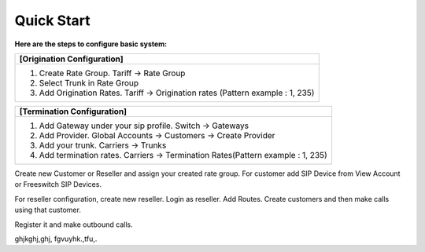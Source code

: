 ================================
Quick Start 
================================

**Here are the steps to configure basic system:**

+----------------------------------------------------------------------------------+
| **[Origination Configuration]**                                                  |
+----------------------------------------------------------------------------------+
| 1. Create Rate Group. Tariff -> Rate Group                                       |
| 2. Select Trunk in Rate Group                                                    |
| 3. Add Origination Rates. Tariff -> Origination rates (Pattern example : 1, 235) |
+----------------------------------------------------------------------------------+




+----------------------------------------------------------------------------------+
| **[Termination Configuration]**                                                  |
+----------------------------------------------------------------------------------+
| 1. Add Gateway under your sip profile. Switch -> Gateways                        |
| 2. Add Provider. Global Accounts -> Customers -> Create Provider                 |
| 3. Add your trunk. Carriers -> Trunks                                            |
| 4. Add termination rates. Carriers -> Termination Rates(Pattern example : 1, 235)|
+----------------------------------------------------------------------------------+




Create new Customer or Reseller and assign your created rate group. For customer add SIP Device from View Account or Freeswitch SIP Devices.

For reseller configuration, create new reseller. Login as reseller. Add Routes. Create customers and then make calls using that customer.

Register it and make outbound calls.



   

.. image:: /Images/youtube_logo1.png




ghjkghj,ghj, fgvuyhk.,tfu,. 





